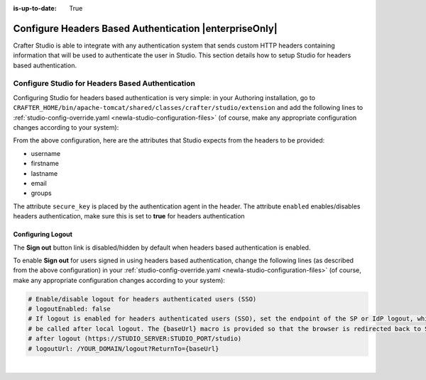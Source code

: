 :is-up-to-date: True

.. _newIa-crafter-studio-configure-headers-based-auth:

=======================================================
Configure Headers Based Authentication |enterpriseOnly|
=======================================================

Crafter Studio is able to integrate with any authentication system that sends custom HTTP headers containing information that will be used to authenticate the user in Studio.  This section details how to setup Studio for headers based authentication.


-------------------------------------------------
Configure Studio for Headers Based Authentication
-------------------------------------------------

Configuring Studio for headers based authentication is very simple: in your Authoring installation, go to ``CRAFTER_HOME/bin/apache-tomcat/shared/classes/crafter/studio/extension`` and add the following lines to :ref:`studio-config-override.yaml <newIa-studio-configuration-files>` (of course, make any appropriate configuration changes according to your system):

.. code-block:: properties
    :linenos:

    # Studio authentication chain configuration
    # studio.authentication.chain:
      # Authentication provider type
      # - provider: HEADERS
        # Authentication via headers enabled
        # enabled: false
        # Authentication header for secure key
        # secureKeyHeader: secure_key
        # Authentication headers secure key that is expected to match secure key value from headers
        # Typically this is placed in the header by the authentication agent
        # secureKeyHeaderValue: secure
        # Authentication header for username
        # usernameHeader: username
        # Authentication header for first name
        # firstNameHeader: firstname
        # Authentication header for last name
        # lastNameHeader: lastname
        # Authentication header for email
        # emailHeader: email
        # Authentication header for groups: comma separated list of sites and groups
        #   Example:
        #   site_author,site_xyz_developer
        # groupsHeader: groups
        # Enable/disable logout for headers authenticated users (SSO)
        # logoutEnabled: false
        # If logout is enabled for headers authenticated users (SSO), set the endpoint of the SP or IdP logout, which should
        # be called after local logout. The {baseUrl} macro is provided so that the browser is redirected back to Studio
        # after logout (https://STUDIO_SERVER:STUDIO_PORT/studio)
        # logoutUrl: /YOUR_DOMAIN/logout?ReturnTo={baseUrl}


From the above configuration, here are the attributes that Studio expects from the headers to be provided:

- username
- firstname
- lastname
- email
- groups

The attribute ``secure_key`` is placed by the authentication agent in the header.
The attribute ``enabled`` enables/disables headers authentication, make sure this is set to **true** for headers authentication

Configuring Logout
------------------

The **Sign out** button link is disabled/hidden by default when headers based authentication is enabled.

To enable **Sign out** for users signed in using headers based authentication, change the following lines (as described from the above configuration) in your :ref:`studio-config-override.yaml <newIa-studio-configuration-files>` (of course, make any appropriate configuration changes according to your system):

.. code-block:: yaml

    # Enable/disable logout for headers authenticated users (SSO)
    # logoutEnabled: false
    # If logout is enabled for headers authenticated users (SSO), set the endpoint of the SP or IdP logout, which should
    # be called after local logout. The {baseUrl} macro is provided so that the browser is redirected back to Studio
    # after logout (https://STUDIO_SERVER:STUDIO_PORT/studio)
    # logoutUrl: /YOUR_DOMAIN/logout?ReturnTo={baseUrl}

|

